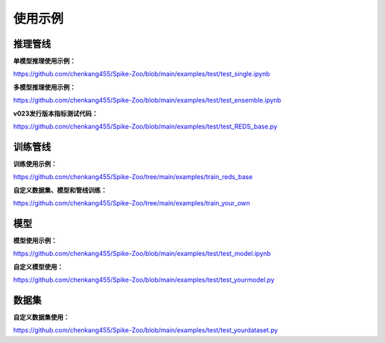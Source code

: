 使用示例
=======================

推理管线
---------------------

**单模型推理使用示例：**

https://github.com/chenkang455/Spike-Zoo/blob/main/examples/test/test_single.ipynb

**多模型推理使用示例：**

https://github.com/chenkang455/Spike-Zoo/blob/main/examples/test/test_ensemble.ipynb

**v023发行版本指标测试代码：** 

https://github.com/chenkang455/Spike-Zoo/blob/main/examples/test/test_REDS_base.py

训练管线
---------------------

**训练使用示例：**

https://github.com/chenkang455/Spike-Zoo/tree/main/examples/train_reds_base

**自定义数据集、模型和管线训练：**

https://github.com/chenkang455/Spike-Zoo/tree/main/examples/train_your_own


模型
---------------------

**模型使用示例：**

https://github.com/chenkang455/Spike-Zoo/blob/main/examples/test/test_model.ipynb

**自定义模型使用：**

https://github.com/chenkang455/Spike-Zoo/blob/main/examples/test/test_yourmodel.py

数据集
---------------------

**自定义数据集使用：**

https://github.com/chenkang455/Spike-Zoo/blob/main/examples/test/test_yourdataset.py
